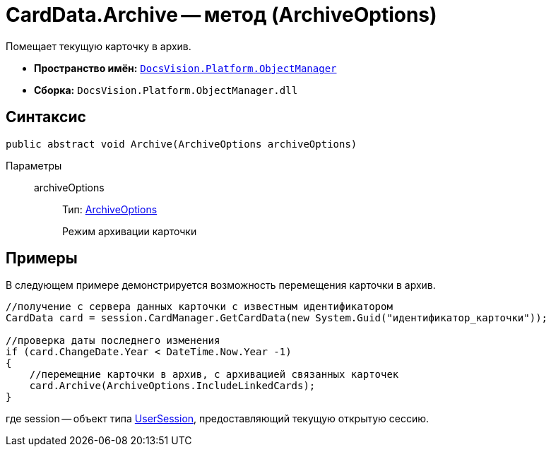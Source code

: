 = CardData.Archive -- метод (ArchiveOptions)

Помещает текущую карточку в архив.

* *Пространство имён:* `xref:api/DocsVision/Platform/ObjectManager/ObjectManager_NS.adoc[DocsVision.Platform.ObjectManager]`
* *Сборка:* `DocsVision.Platform.ObjectManager.dll`

== Синтаксис

[source,csharp]
----
public abstract void Archive(ArchiveOptions archiveOptions)
----

Параметры::
archiveOptions:::
Тип: xref:api/DocsVision/Platform/ObjectManager/ArchiveOptions_EN.adoc[ArchiveOptions]
+
Режим архивации карточки

== Примеры

В следующем примере демонстрируется возможность перемещения карточки в архив.

[source,csharp]
----
//получение с сервера данных карточки с известным идентификатором
CardData card = session.CardManager.GetCardData(new System.Guid("идентификатор_карточки"));

//проверка даты последнего изменения
if (card.ChangeDate.Year < DateTime.Now.Year -1)
{
    //перемещние карточки в архив, с архивацией связанных карточек 
    card.Archive(ArchiveOptions.IncludeLinkedCards);
}
----

где session -- объект типа xref:api/DocsVision/Platform/ObjectManager/UserSession_CL.adoc[UserSession], предоставляющий текущую открытую сессию.
